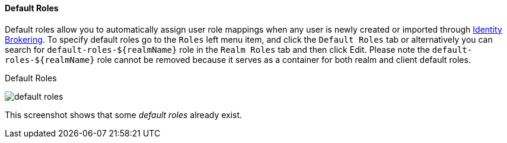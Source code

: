 [id="con-default-roles_{context}"]

[[_default_roles]]
==== Default Roles
[role="_abstract"]
Default roles allow you to automatically assign user role mappings when any user is newly created or imported through
<<_identity_broker, Identity Brokering>>.
To specify default roles go to the `Roles` left menu item, and click the `Default Roles` tab or alternatively you can 
search for `default-roles-${realmName}` role in the `Realm Roles` tab and then click Edit. Please note the `default-roles-${realmName}` 
role cannot be removed because it serves as a container for both realm and client default roles.

.Default Roles
image:{project_images}/default-roles.png[]

This screenshot shows that some _default roles_ already exist.
